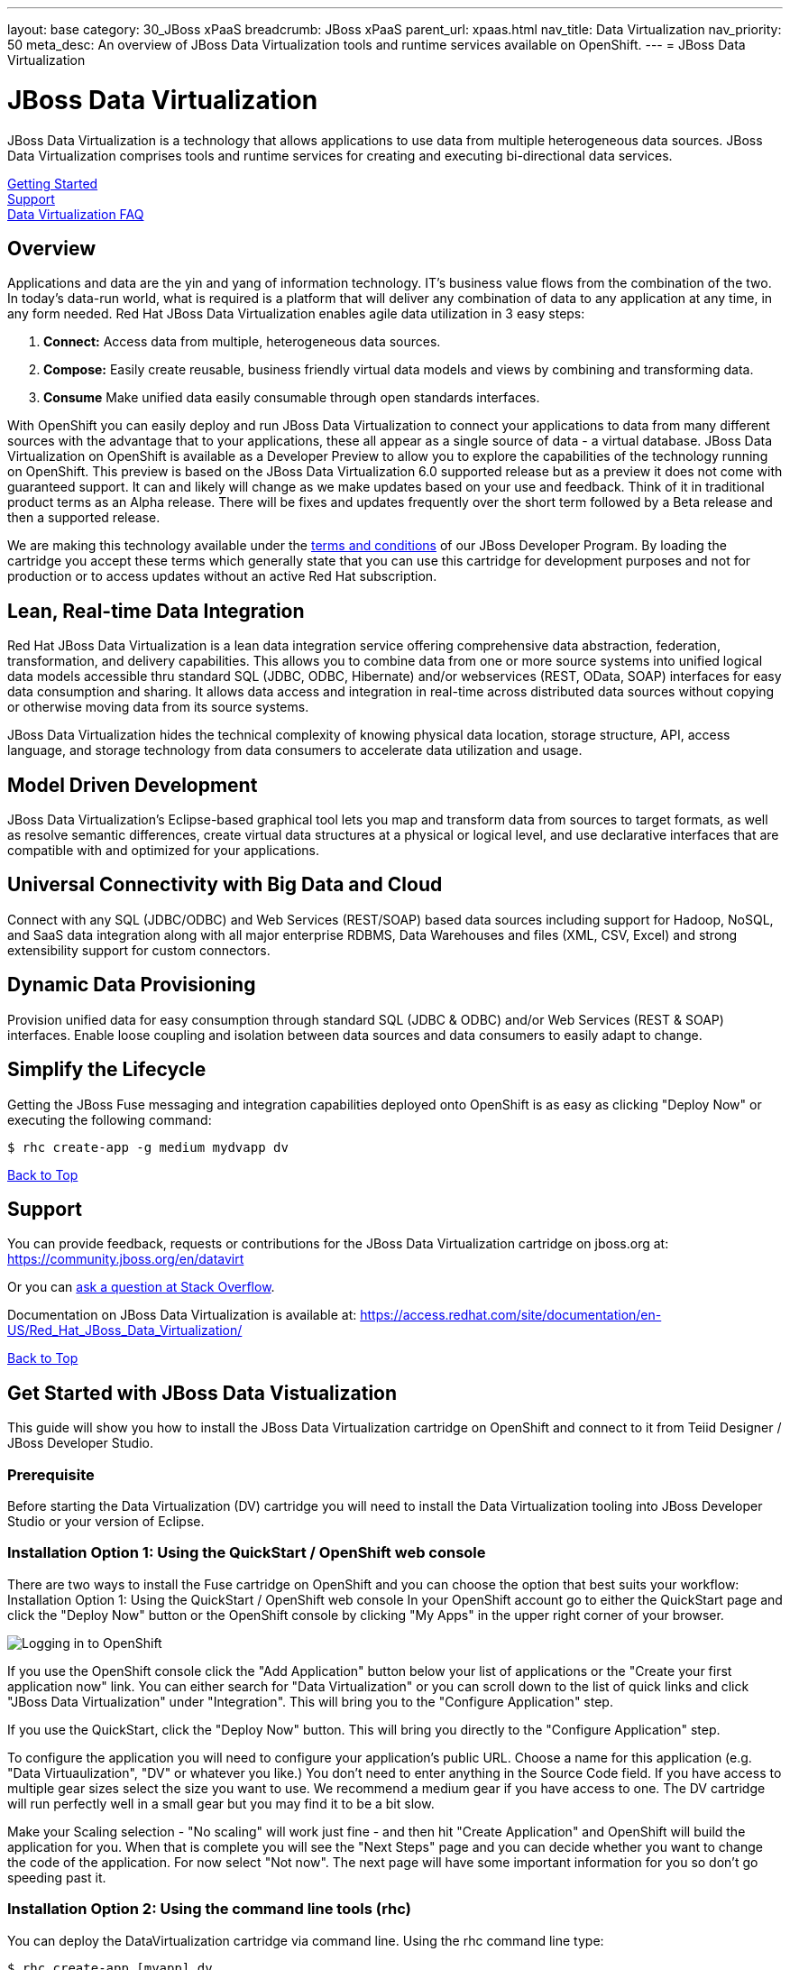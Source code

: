 ---
layout: base
category: 30_JBoss xPaaS
breadcrumb: JBoss xPaaS
parent_url: xpaas.html
nav_title: Data Virtualization
nav_priority: 50
meta_desc: An overview of JBoss Data Virtualization tools and runtime services available on OpenShift.
---
= JBoss Data Virtualization

[[top]]
[float]
= JBoss Data Virtualization
[.lead]
JBoss Data Virtualization is a technology that allows applications to use data from multiple heterogeneous data sources. JBoss Data Virtualization comprises tools and runtime services for creating and executing bi-directional data services.

link:#getting-started[Getting Started] +
link:#support[Support] +
link:#faq[Data Virtualization FAQ]

== Overview
Applications and data are the yin and yang of information technology. IT's business value flows from the combination of the two. In today's data-run world, what is required is a platform that will deliver any combination of data to any application at any time, in any form needed. Red Hat JBoss Data Virtualization enables agile data utilization in 3 easy steps:

. *Connect:* Access data from multiple, heterogeneous data sources.
. *Compose:* Easily create reusable, business friendly virtual data models and views by combining and transforming data.
. *Consume* Make unified data easily consumable through open standards interfaces.

With OpenShift you can easily deploy and run JBoss Data Virtualization to connect your applications to data from many different sources with the advantage that to your applications, these all appear as a single source of data - a virtual database. JBoss Data Virtualization on OpenShift is available as a Developer Preview to allow you to explore the capabilities of the technology running on OpenShift. This preview is based on the JBoss Data Virtualization 6.0 supported release but as a preview it does not come with guaranteed support. It can and likely will change as we make updates based on your use and feedback. Think of it in traditional product terms as an Alpha release. There will be fixes and updates frequently over the short term followed by a Beta release and then a supported release.

We are making this technology available under the link:http://www.jboss.org/developer-program/termsandconditions[terms and conditions] of our JBoss Developer Program. By loading the cartridge you accept these terms which generally state that you can use this cartridge for development purposes and not for production or to access updates without an active Red Hat subscription.

== Lean, Real-time Data Integration
Red Hat JBoss Data Virtualization is a lean data integration service offering comprehensive data abstraction, federation, transformation, and delivery capabilities. This allows you to combine data from one or more source systems into unified logical data models accessible thru standard SQL (JDBC, ODBC, Hibernate) and/or webservices (REST, OData, SOAP) interfaces for easy data consumption and sharing. It allows data access and integration in real-time across distributed data sources without copying or otherwise moving data from its source systems.

JBoss Data Virtualization hides the technical complexity of knowing physical data location, storage structure, API, access language, and storage technology from data consumers to accelerate data utilization and usage.

== Model Driven Development

JBoss Data Virtualization's Eclipse-based graphical tool lets you map and transform data from sources to target formats, as well as resolve semantic differences, create virtual data structures at a physical or logical level, and use declarative interfaces that are compatible with and optimized for your applications.

== Universal Connectivity with Big Data and Cloud

Connect with any SQL (JDBC/ODBC) and Web Services (REST/SOAP) based data sources including support for Hadoop, NoSQL, and SaaS data integration along with all major enterprise RDBMS, Data Warehouses and files (XML, CSV, Excel) and strong extensibility support for custom connectors.

== Dynamic Data Provisioning

Provision unified data for easy consumption through standard SQL (JDBC & ODBC) and/or Web Services (REST & SOAP) interfaces. Enable loose coupling and isolation between data sources and data consumers to easily adapt to change.

== Simplify the Lifecycle

Getting the JBoss Fuse messaging and integration capabilities deployed onto OpenShift is as easy as clicking "Deploy Now" or executing the following command:

[source]
--
$ rhc create-app -g medium mydvapp dv
--

link:#top[Back to Top]

[[support]]
== Support

You can provide feedback, requests or contributions for the JBoss Data Virtualization cartridge on jboss.org at:
https://community.jboss.org/en/datavirt

Or you can link:http://stackoverflow.com/questions/ask/advice?tags=openshift[ask a question at Stack Overflow].

Documentation on JBoss Data Virtualization is available at:
https://access.redhat.com/site/documentation/en-US/Red_Hat_JBoss_Data_Virtualization/

link:#top[Back to Top]

[[getting-started]]
== Get Started with JBoss Data Vistualization
This guide will show you how to install the JBoss Data Virtualization cartridge on OpenShift and connect to it from Teiid Designer / JBoss Developer Studio.

=== Prerequisite
Before starting the Data Virtualization (DV) cartridge you will need to install the Data Virtualization tooling into JBoss Developer Studio or your version of Eclipse.

=== Installation Option 1: Using the QuickStart / OpenShift web console
There are two ways to install the Fuse cartridge on OpenShift and you can choose the option that best suits your workflow: Installation Option 1: Using the QuickStart / OpenShift web console In your OpenShift account go to either the QuickStart page and click the "Deploy Now" button or the OpenShift console by clicking "My Apps" in the upper right corner of your browser.

image::xpaas/xpaas-fuse-1.jpg[Logging in to OpenShift]

If you use the OpenShift console click the "Add Application" button below your list of applications or the "Create your first application now" link. You can either search for "Data Virtualization" or you can scroll down to the list of quick links and click "JBoss Data Virtualization" under "Integration". This will bring you to the "Configure Application" step.

If you use the QuickStart, click the "Deploy Now" button. This will bring you directly to the "Configure Application" step.

To configure the application you will need to configure your application's public URL. Choose a name for this application (e.g. "Data Virtuaulization", "DV" or whatever you like.) You don't need to enter anything in the Source Code field. If you have access to multiple gear sizes select the size you want to use. We recommend a medium gear if you have access to one. The DV cartridge will run perfectly well in a small gear but you may find it to be a bit slow.

Make your Scaling selection - "No scaling" will work just fine - and then hit "Create Application" and OpenShift will build the application for you. When that is complete you will see the "Next Steps" page and you can decide whether you want to change the code of the application. For now select "Not now". The next page will have some important information for you so don't go speeding past it.

=== Installation Option 2: Using the command line tools (rhc)
You can deploy the DataVirtualization cartridge via command line. Using the rhc command line type:

[source]
--
$ rhc create-app [myapp] dv
--

When the installation completes, you will be presented with a list of generated users and passwords similar to the screencap below. Make sure you save them!

image::xpaas/xpaas-data-virtualization-2.jpg[OpenShift Data Virtualization Success]

* The Teiid user generated with installation is granted user, odata and rest roles. The Teiid documentation has more information.
* Two Modeshape users are generated with installation. The Modeshape documentation has more information. To access Modeshape in your DV instance:
** http://[MYAPP]-[MYDOMAIN].rhcloud.com/modeshape-webdav
** http://[MYAPP]-[MYDOMAIN].rhcloud.com/modeshape-rest
* A dashboard admin is generated with the installation. (The teiid 'user' is allowed dashboard read-only user access). Consult the Dashboard Documentation for more information. To access the dashboard builder:
** http://[MYAPP]-[MYDOMAIN].rhcloud.com/dashboard

Clicking that link will bring you to the Applications view in OpenShift where you will see your new Data Virtualization application listed. Click on the application and you will see the URL for the running application and details about the cartridge. Click on the URL and that will take you to the welcome page for the Data Virtualization cartridge. The welcome page contains general information about the cartridge and some helpful getting started links.

image::xpaas/xpaas-data-virtualization-3.png[Default Data Virt Welcome Page]

== Add a server in JBoss Developer Studio
Next, we will add the server in JBoss Developer Studio (JBDS) that will allow us to connect to the OpenShift instance. This currently requires that you have a DataVirtualization 6.0 instance installed on your local system, so you will need to install that first. Then, start your Dev Studio instance. To add the server:

=== Step 1
Go to the Servers View in JBDS. Click on the link to create a new Server

image::xpaas/xpaas-data-virtualization-4.png[JBDS Step 1]

=== Step 2
The first page of the wizard is show below. Select JBoss EAP 6.1+ for the server type. Leave the host name as localhost, and enter DV600GA-OpenShift for the server name. Click Next.

image::xpaas/xpaas-data-virtualization-5.png[JBDS Step 2]

=== Step 3
The second page of the wizard is show below. For Home Directory, choose your local DV600 installation directory. Click Next.

image::xpaas/xpaas-data-virtualization-6.png[JBDS Step 3]

=== Step 4
The third page of the wizard is shown below. In the Server Behavior section, check the "Server is externally managed..." checkbox. Click Finish.

image::xpaas/xpaas-data-virtualization-7.png[JBDS Step 4]

=== Step 5
You now have a server definition for your OpenShift instance:

image::xpaas/xpaas-data-virtualization-8.png[JBDS Step 5]

== Port Forward the OpenShift Data Virtualization Instance
In order to connect to the remote OpenShift instance, you must first 'port forward' the remote ports to your local system.

=== Step 1
In JBDS, open the OpenShift Explorer view and add a connection to your OpenShift account. To open the OpenShift Explorer view, go to menu Window > Show View > Other... . In the Show View dialog, select JBoss Tools > OpenShift Explorer to open the view - shown below:

image::xpaas/xpaas-data-virtualization-9.png[JBDS PF Step 1]

=== Step 2
To port forward, select the application then Right-Click > Port Forwarding... . You will see the following dialog:

image::xpaas/xpaas-data-virtualization-10.png[JBDS PF Step 2]

=== Step 3
On the Application Port Forward dialog, click the Start All button. Then click OK to dismiss the dialog. The console view will show that the ports have started:

image::xpaas-data-virtualization-11.png[JBDS PF Step 3]

== Connect to the OpenShift Data Virtualization instance
Now you are ready to connect to the Data Virtualization instance on OpenShift. Go back to the *Server View* in JBoss Developer Studio. Click on the *Server* and then *Start*. Notice the 'server starting' messages - in a short time the Server's *Teiid Instance Configuration* will be fully populated.

image::xpaas/xpaas-data-virtualization-12.png[JBDS Teiid Instance Configuration]

== Additional Resources
=== How-to Blogs
* https://www.openshift.com/blogs/salesforce-as-a-rest-service-using-jboss-data-virtualization-on-openshift
* https://www.openshift.com/blogs/how-to-add-mysql-databases-to-jboss-data-virtualization-instances
* https://www.openshift.com/blogs/using-teiid-to-add-and-query-mysql-databases-in-jboss-data-virtualization-instances

=== JBoss Data Virtualization Cartridge
* https://github.com/jboss-datavirtualization/openshift-cartridge-datavirtualization

link:#top[Back to Top]

[[faq]]
== JBoss Data Virtualization FAQ
[qanda]
What is the best thing about data virtualization?::
  Data virtualization is a technology that allows applications to use data from multiple heterogeneous data sources. JBoss Data Virtualization comprises tools and runtime services for creating and executing bi-directional data services. IT's business value flows from the combination of applications and data. The best thing about JBoss Data Virutalization is that it can deliver any combination of data to any application at any time, in any form needed.
How do I load the cartridge on OpenShift?::
  Just like any downloadable cartridge on OpenShift there are two ways to install the JBoss Data Virtualization Alpha cartridge. You can either use the OpenShift console or the command line. For step-by-step instructions see our link:#getting-started[Getting Started] section.
Where do I go for support?::
  The best places to go for support are the link:https://help.openshift.com[OpenShift Help Center] or the link:https://community.jboss.org/en/datavirt[JBoss Data Virtualization community boards]. We would love to have your input so go where you're most comfortable and we will see it.
What does it mean that this is an "Alpha" cartridge?::
  JBoss Data Virtualization on OpenShift is based on JBoss Data Virtualization 6.0 and like any pre-release software its constantly undergoing testing and improvements on its way to general availability. There are also unique requirements to running Data Virtuaization on a cloud platform like OpenShift and some of those are in development. So we felt the term "Alpha" was an industry wide term that conveyed the right sense of where this technology is - its targeted at production use cases but not production supported at this time.
What is the cartridge lifecycle?::
  JBoss Middleware cartridges will advance through several stages on OpenShift. Many will begin life as cartridges based on their community projects (like WildFly). Others will start out based on pre-release versions of our supported projects as part of the link:http://www.jboss.org/developer-program[JBoss Developer Program] which provides developer access to pre-release products under the JBoss Developer Program link:http://www.jboss.org/developer-program/termsandconditions[Terms and Conditions].
+
Community cartridges will reflect their community projects and will change with as their communities update them. If you wish to use the updates, you will have to re-install the cartridge.
+
Alpha cartridges are pre-release versions of supported products. They are released under the JBoss Developer Program link:http://www.jboss.org/developer-program/termsandconditions[Terms and Conditions] and are intended only for development use and not for production use or to access updates to products without a Red Hat subscription.

link:#top[Back to Top]
